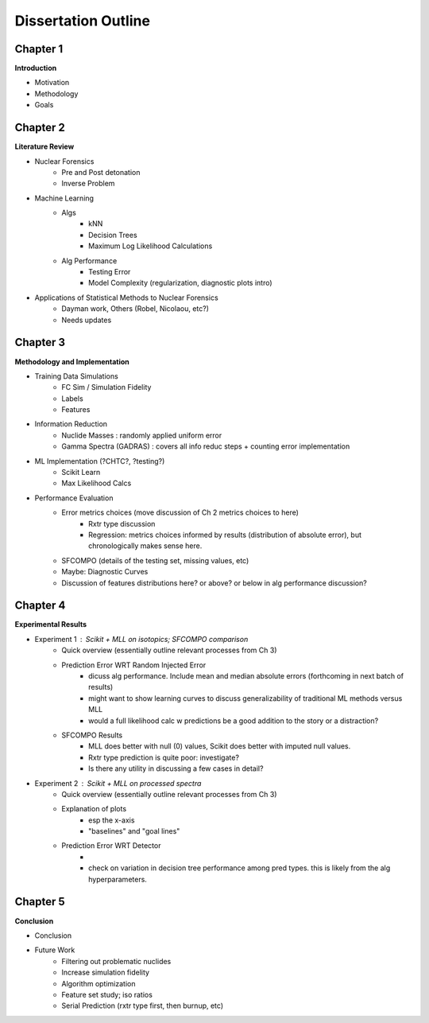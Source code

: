 ====================
Dissertation Outline
====================

---------
Chapter 1
---------
**Introduction**

- Motivation
- Methodology
- Goals

---------
Chapter 2
---------
**Literature Review**

- Nuclear Forensics
   - Pre and Post detonation
   - Inverse Problem
- Machine Learning
   - Algs
      - kNN
      - Decision Trees
      - Maximum Log Likelihood Calculations
   - Alg Performance
      - Testing Error
      - Model Complexity (regularization, diagnostic plots intro)
- Applications of Statistical Methods to Nuclear Forensics
   - Dayman work, Others (Robel, Nicolaou, etc?)
   - Needs updates

---------
Chapter 3
---------
**Methodology and Implementation**

- Training Data Simulations
   - FC Sim / Simulation Fidelity
   - Labels
   - Features
- Information Reduction 
   - Nuclide Masses : randomly applied uniform error
   - Gamma Spectra (GADRAS) : covers all info reduc steps + counting error implementation
- ML Implementation (?CHTC?, ?testing?)
   - Scikit Learn
   - Max Likelihood Calcs
- Performance Evaluation 
   - Error metrics choices (move discussion of Ch 2 metrics choices to here)
      - Rxtr type discussion
      - Regression: metrics choices informed by results (distribution of absolute error), but chronologically makes sense here. 
   - SFCOMPO (details of the testing set, missing values, etc)
   - Maybe: Diagnostic Curves
   - Discussion of features distributions here? or above? or below in alg performance discussion? 

---------
Chapter 4
---------
**Experimental Results**

- Experiment 1 : Scikit + MLL on isotopics; SFCOMPO comparison
   - Quick overview (essentially outline relevant processes from Ch 3)
   - Prediction Error WRT Random Injected Error
      - dicuss alg performance. Include mean and median absolute errors (forthcoming in next batch of results)
      - might want to show learning curves to discuss generalizability of traditional ML methods versus MLL
      - would a full likelihood calc w predictions be a good addition to the story or a distraction?
   - SFCOMPO Results
      - MLL does better with null (0) values, Scikit does better with imputed null values.
      - Rxtr type prediction is quite poor: investigate? 
      - Is there any utility in discussing a few cases in detail?
- Experiment 2 : Scikit + MLL on processed spectra
   - Quick overview (essentially outline relevant processes from Ch 3)
   - Explanation of plots 
      - esp the x-axis
      - "baselines" and "goal lines"
   - Prediction Error WRT Detector
      - 
      - check on variation in decision tree performance among pred types. this is likely from the alg hyperparameters. 

---------
Chapter 5
---------
**Conclusion**

- Conclusion
- Future Work
   - Filtering out problematic nuclides
   - Increase simulation fidelity
   - Algorithm optimization 
   - Feature set study; iso ratios
   - Serial Prediction (rxtr type first, then burnup, etc)


